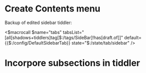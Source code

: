 
* Create Contents menu
:PROPERTIES:
:DATE:     <2016-03-11 Fri 12:10>
:END:

Backup of edited sidebar tiddler: 

<$macrocall $name="tabs" tabsList="[all[shadows+tiddlers]tag[$:/tags/SideBar]!has[draft.of]]" default={{$:/config/DefaultSidebarTab}} state="$:/state/tab/sidebar" />


* Incorpore subsections in tiddler
:PROPERTIES:
:DATE:     <2016-03-11 Fri 12:10>
:END:
